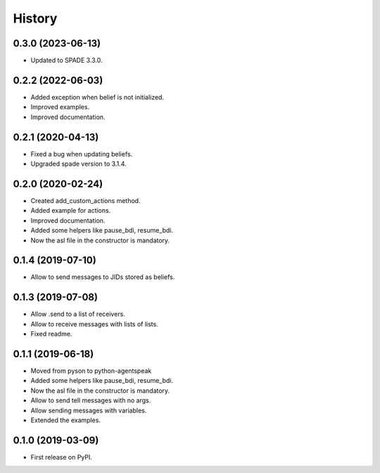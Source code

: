 =======
History
=======

0.3.0 (2023-06-13)
------------------

* Updated to SPADE 3.3.0.

0.2.2 (2022-06-03)
------------------

* Added exception when belief is not initialized.
* Improved examples.
* Improved documentation.

0.2.1 (2020-04-13)
------------------

* Fixed a bug when updating beliefs.
* Upgraded spade version to 3.1.4.

0.2.0 (2020-02-24)
------------------

* Created add_custom_actions method.
* Added example for actions.
* Improved documentation.
* Added some helpers like pause_bdi, resume_bdi.
* Now the asl file in the constructor is mandatory.

0.1.4 (2019-07-10)
------------------

* Allow to send messages to JIDs stored as beliefs.

0.1.3 (2019-07-08)
------------------

* Allow .send to a list of receivers.
* Allow to receive messages with lists of lists.
* Fixed readme.

0.1.1 (2019-06-18)
------------------

* Moved from pyson to python-agentspeak
* Added some helpers like pause_bdi, resume_bdi.
* Now the asl file in the constructor is mandatory.
* Allow to send tell messages with no args.
* Allow sending messages with variables.
* Extended the examples.

0.1.0 (2019-03-09)
------------------

* First release on PyPI.
